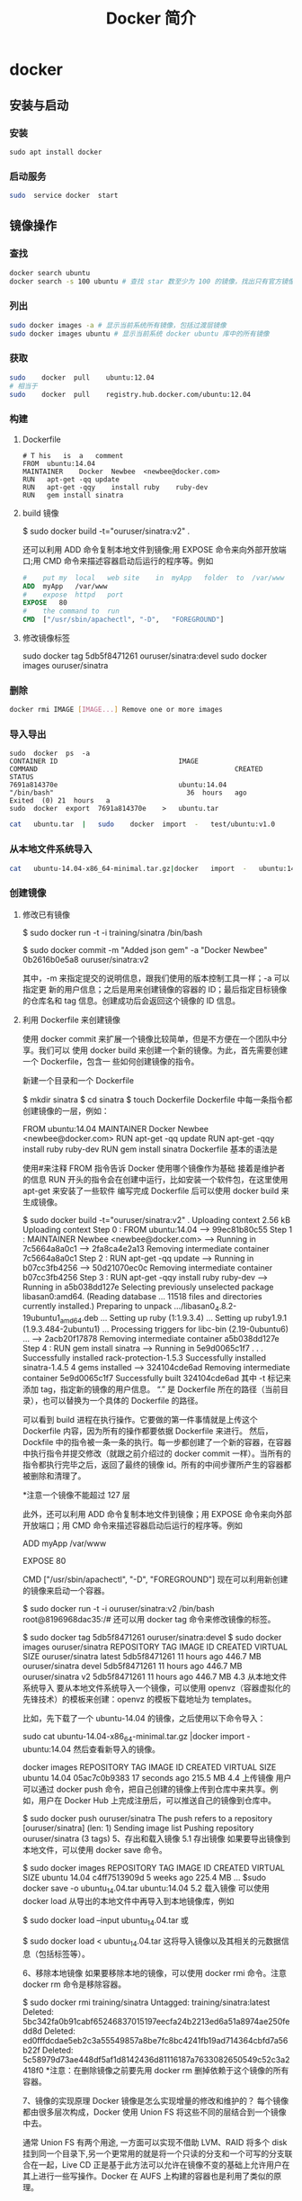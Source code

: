 #+TITLE: Docker 简介
#+DESCRIPTION: Docker 简介
#+TAGS: Docker 
#+CATEGORIES: 软件使用


* docker 
** 安装与启动
*** 安装
     #+begin_src shell
       sudo	apt install	docker
     #+END_SRC
*** 启动服务
    #+begin_src sh
      sudo	service	docker	start
    #+end_src
     
** 镜像操作
*** 查找
    #+begin_src sh
    docker search ubuntu
    docker search -s 100 ubuntu # 查找 star 数至少为 100 的镜像，找出只有官方镜像 start 数超过 100，默认不加 s 选项找出所有相关 ubuntu 镜像
    #+end_src
*** 列出
    #+begin_src sh
    sudo docker images -a # 显示当前系统所有镜像，包括过渡层镜像 
    sudo docker images ubuntu # 显示当前系统 docker ubuntu 库中的所有镜像
    #+end_src
    
*** 获取
    #+begin_src sh
    sudo	docker	pull	ubuntu:12.04
    # 相当于
    sudo	docker	pull	registry.hub.docker.com/ubuntu:12.04	 	
    #+end_src

*** 构建
**** Dockerfile   
    #+BEGIN_SRC docker
      #	T his	is	a	comment
      FROM  ubuntu:14.04
      MAINTAINER	Docker	Newbee	<newbee@docker.com>
      RUN	apt-get	-qq	update
      RUN	apt-get	-qqy	install	ruby	ruby-dev
      RUN	gem	install	sinatra
    #+END_SRC
**** build 镜像
     $	sudo	docker	build	-t="ouruser/sinatra:v2"	.

 还可以利用 ADD 命令复制本地文件到镜像;用 EXPOSE 命令来向外部开放端口;用 CMD 命令来描述容器启动后运行的程序等。例如
 #+BEGIN_SRC Dockerfile
   #	put	my	local	web	site	in	myApp	folder	to	/var/www
   ADD	myApp	/var/www
   #	expose	httpd	port
   EXPOSE	80
   #	the	command	to	run
   CMD	["/usr/sbin/apachectl",	"-D",	"FOREGROUND"]
   #+END_SRC
**** 修改镜像标签
 	   sudo	docker	tag	5db5f8471261	ouruser/sinatra:devel
 	   sudo	docker	images	ouruser/sinatra
*** 删除
    #+begin_src sh
      docker rmi IMAGE [IMAGE...] Remove one or more images
    #+end_src
*** 导入导出
    #+BEGIN_SRC shell
      sudo	docker	ps	-a
      CONTAINER	ID								IMAGE															COMMAND													CREATED													STATUS															
      7691a814370e								ubuntu:14.04								"/bin/bash"									36	hours	ago								Exited	(0)	21	hours	a
      sudo	docker	export	7691a814370e	>	ubuntu.tar
    #+END_SRC
    #+BEGIN_SRC sh
      cat	ubuntu.tar	|	sudo	docker	import	-	test/ubuntu:v1.0
    #+END_SRC
*** 从本地文件系统导入
    #+begin_src sh
      cat	ubuntu-14.04-x86_64-minimal.tar.gz|docker	import	-	ubuntu:14.04
    #+end_src
    
*** 创建镜像
**** 修改已有镜像
     $ sudo docker run -t -i training/sinatra /bin/bash
     
     $ sudo docker commit -m "Added json gem" -a "Docker Newbee" 0b2616b0e5a8 ouruser/sinatra:v2
     
     其中，-m 来指定提交的说明信息，跟我们使用的版本控制工具一样；-a 可以指定更
     新的用户信息；之后是用来创建镜像的容器的 ID；最后指定目标镜像的仓库名和 tag
     信息。创建成功后会返回这个镜像的 ID 信息。
**** 利用 Dockerfile 来创建镜像
     使用 docker commit 来扩展一个镜像比较简单，但是不方便在一个团队中分享。我们可以
     使用 docker build 来创建一个新的镜像。为此，首先需要创建一个 Dockerfile，包含一
     些如何创建镜像的指令。

     新建一个目录和一个 Dockerfile

$ mkdir sinatra
$ cd sinatra
$ touch Dockerfile
Dockerfile 中每一条指令都创建镜像的一层，例如：

# This is a comment
FROM ubuntu:14.04
MAINTAINER Docker Newbee <newbee@docker.com>
RUN apt-get -qq update
RUN apt-get -qqy install ruby ruby-dev
RUN gem install sinatra
Dockerfile 基本的语法是

使用#来注释
FROM 指令告诉 Docker 使用哪个镜像作为基础
接着是维护者的信息
RUN 开头的指令会在创建中运行，比如安装一个软件包，在这里使用 apt-get 来安装了一些软件
编写完成 Dockerfile 后可以使用 docker build 来生成镜像。

$ sudo docker build -t="ouruser/sinatra:v2" .
Uploading context  2.56 kB
Uploading context
Step 0 : FROM ubuntu:14.04
 ---> 99ec81b80c55
Step 1 : MAINTAINER Newbee <newbee@docker.com>
 ---> Running in 7c5664a8a0c1
 ---> 2fa8ca4e2a13
Removing intermediate container 7c5664a8a0c1
Step 2 : RUN apt-get -qq update
 ---> Running in b07cc3fb4256
 ---> 50d21070ec0c
Removing intermediate container b07cc3fb4256
Step 3 : RUN apt-get -qqy install ruby ruby-dev
 ---> Running in a5b038dd127e
Selecting previously unselected package libasan0:amd64.
(Reading database ... 11518 files and directories currently installed.)
Preparing to unpack .../libasan0_4.8.2-19ubuntu1_amd64.deb ...
Setting up ruby (1:1.9.3.4) ...
Setting up ruby1.9.1 (1.9.3.484-2ubuntu1) ...
Processing triggers for libc-bin (2.19-0ubuntu6) ...
 ---> 2acb20f17878
Removing intermediate container a5b038dd127e
Step 4 : RUN gem install sinatra
 ---> Running in 5e9d0065c1f7
. . .
Successfully installed rack-protection-1.5.3
Successfully installed sinatra-1.4.5
4 gems installed
 ---> 324104cde6ad
Removing intermediate container 5e9d0065c1f7
Successfully built 324104cde6ad
其中 -t 标记来添加 tag，指定新的镜像的用户信息。 “.” 是 Dockerfile 所在的路径（当前目录），也可以替换为一个具体的 Dockerfile 的路径。

可以看到 build 进程在执行操作。它要做的第一件事情就是上传这个 Dockerfile 内容，因为所有的操作都要依据 Dockerfile 来进行。 然后，Dockfile 中的指令被一条一条的执行。每一步都创建了一个新的容器，在容器中执行指令并提交修改（就跟之前介绍过的 docker commit 一样）。当所有的指令都执行完毕之后，返回了最终的镜像 id。所有的中间步骤所产生的容器都被删除和清理了。

*注意一个镜像不能超过 127 层

此外，还可以利用 ADD 命令复制本地文件到镜像；用 EXPOSE 命令来向外部开放端口；用 CMD 命令来描述容器启动后运行的程序等。例如

# put my local web site in myApp folder to /var/www
ADD myApp /var/www
# expose httpd port
EXPOSE 80
# the command to run
CMD ["/usr/sbin/apachectl", "-D", "FOREGROUND"]
现在可以利用新创建的镜像来启动一个容器。

$ sudo docker run -t -i ouruser/sinatra:v2 /bin/bash
root@8196968dac35:/#
还可以用 docker tag 命令来修改镜像的标签。

$ sudo docker tag 5db5f8471261 ouruser/sinatra:devel
$ sudo docker images ouruser/sinatra
REPOSITORY          TAG     IMAGE ID      CREATED        VIRTUAL SIZE
ouruser/sinatra     latest  5db5f8471261  11 hours ago   446.7 MB
ouruser/sinatra     devel   5db5f8471261  11 hours ago   446.7 MB
ouruser/sinatra     v2      5db5f8471261  11 hours ago   446.7 MB
4.3 从本地文件系统导入
要从本地文件系统导入一个镜像，可以使用 openvz（容器虚拟化的先锋技术）的模板来创建：openvz 的模板下载地址为 templates。

比如，先下载了一个 ubuntu-14.04 的镜像，之后使用以下命令导入：

sudo cat ubuntu-14.04-x86_64-minimal.tar.gz  |docker import - ubuntu:14.04
然后查看新导入的镜像。

docker images
REPOSITORY          TAG                 IMAGE ID            CREATED             VIRTUAL SIZE
ubuntu              14.04               05ac7c0b9383        17 seconds ago      215.5 MB
4.4 上传镜像
用户可以通过 docker push 命令，把自己创建的镜像上传到仓库中来共享。例如，用户在 Docker Hub 上完成注册后，可以推送自己的镜像到仓库中。

$ sudo docker push ouruser/sinatra
The push refers to a repository [ouruser/sinatra] (len: 1)
Sending image list
Pushing repository ouruser/sinatra (3 tags)
5、存出和载入镜像
5.1 存出镜像
如果要导出镜像到本地文件，可以使用 docker save 命令。

$ sudo docker images
REPOSITORY          TAG                 IMAGE ID            CREATED             VIRTUAL SIZE
ubuntu              14.04               c4ff7513909d        5 weeks ago         225.4 MB
...
$sudo docker save -o ubuntu_14.04.tar ubuntu:14.04
5.2 载入镜像
可以使用 docker load 从导出的本地文件中再导入到本地镜像库，例如

$ sudo docker load --input ubuntu_14.04.tar
或

$ sudo docker load < ubuntu_14.04.tar
这将导入镜像以及其相关的元数据信息（包括标签等）。

6、移除本地镜像
如果要移除本地的镜像，可以使用 docker rmi 命令。注意 docker rm 命令是移除容器。

$ sudo docker rmi training/sinatra
Untagged: training/sinatra:latest
Deleted: 5bc342fa0b91cabf65246837015197eecfa24b2213ed6a51a8974ae250fedd8d
Deleted: ed0fffdcdae5eb2c3a55549857a8be7fc8bc4241fb19ad714364cbfd7a56b22f
Deleted: 5c58979d73ae448df5af1d8142436d81116187a7633082650549c52c3a2418f0
*注意：在删除镜像之前要先用 docker rm 删掉依赖于这个镜像的所有容器。

7、镜像的实现原理
Docker 镜像是怎么实现增量的修改和维护的？ 每个镜像都由很多层次构成，Docker 使用 Union FS 将这些不同的层结合到一个镜像中去。

通常 Union FS 有两个用途, 一方面可以实现不借助 LVM、RAID 将多个 disk 挂到同一个目录下,另一个更常用的就是将一个只读的分支和一个可写的分支联合在一起，Live CD 正是基于此方法可以允许在镜像不变的基础上允许用户在其上进行一些写操作。Docker 在 AUFS 上构建的容器也是利用了类似的原理。

** 使用 
   attach    Attach to a running container            
   build     Build an image from a Dockerfile              # 通过 Dockerfile 定制镜像
   commit    Create a new image from a container's changes # 提交当前容器为新的镜像
   cp        Copy files/folders from the containers filesystem to the host path # 从容器中拷贝指定文件或者目录到宿主机中
   create    Create a new container                        # 创建一个新的容器，同 run，但不启动容器
   diff      Inspect changes on a container's filesystem   # 查看 docker 容器变化
   events    Get real time events from the server          # 从 docker 服务获取容器实时事件
   exec      Run a command in an existing container        # 在已存在的容器上运行命令
   export    Stream the contents of a container as a tar archive # 导出容器的内容流作为一个 tar 归档文件[对应 import ]
    history   Show the history of an image                  # 展示一个镜像形成历史
    images    List images                                   # 列出系统当前镜像
    import    Create a new filesystem image from the contents of a tarball # 从 tar 包中的内容创建一个新的文件系统映像[对应 export]
    info      Display system-wide information               # 显示系统相关信息
    inspect   Return low-level information on a container   # 查看容器详细信息
    kill      Kill a running container                      # kill 指定 docker 容器
    load      Load an image from a tar archive              # 从一个 tar 包中加载一个镜像[对应 save]
    login     Register or Login to the docker registry server # 注册或者登陆一个 docker 源服务器
    logout    Log out from a Docker registry server         # 从当前 Docker registry 退出
    logs      Fetch the logs of a container                 # 输出当前容器日志信息
    port      Lookup the public-facing port which is NAT-ed to PRIVATE_PORT
              # 查看映射端口对应的容器内部源端口
    pause     Pause all processes within a container        # 暂停容器
    ps        List containers                               # 列出容器列表
    pull      Pull an image or a repository from the docker registry server
              # 从 docker 镜像源服务器拉取指定镜像或者库镜像
    push      Push an image or a repository to the docker registry server
              # 推送指定镜像或者库镜像至 docker 源服务器
    restart   Restart a running container                   # 重启运行的容器
    rm        Remove one or more containers                 # 移除一个或者多个容器
    rmi       Remove one or more images                 
              # 移除一个或多个镜像[无容器使用该镜像才可删除，否则需删除相关容器才可继续或 -f 强制删除]
    run       Run a command in a new container
              # 创建一个新的容器并运行一个命令
    save      Save an image to a tar archive                # 保存一个镜像为一个 tar 包[对应 load]
    search    Search for an image on the Docker Hub         # 在 docker hub 中搜索镜像
    start     Start a stopped containers                    # 启动容器
    stop      Stop a running containers                     # 停止容器
    tag       Tag an image into a repository                # 给源中镜像打标签
    top       Lookup the running processes of a container   # 查看容器中运行的进程信息
    unpause   Unpause a paused container                    # 取消暂停容器
    version   Show the docker version information           # 查看 docker 版本号
    wait      Block until a container stops, then print its exit code   
              # 截取容器停止时的退出状态值
              Run 'docker COMMAND --help' for more information on a command.
** 容器
*** 运行容器
    $ sudo docker run -i -t ubuntu:14.04 /bin/bash
    docker run - 运行一个容器
    -t - 分配一个（伪）tty (link is external)
    -i - 交互模式 (so we can interact with it)
    ubuntu:14.04 - 使用 ubuntu 基础镜像 14.04
    /bin/bash - 运行命令 bash shell
    注: ubuntu 会有多个版本，通过指定 tag 来启动特定的版本 [image]:[tag]

    $ sudo docker ps # 查看当前运行的容器
    ps -a 列出当前系统所有的容器
    CONTAINER ID        IMAGE               COMMAND             CREATED             STATUS              PORTS               NAMES
    6c9129e9df10        ubuntu:14.04        /bin/bash 6 minutes ago       Up 6 minutes                            cranky_babbage
*** 后台运行
    	sudo	docker	run	-d	ubuntu:14.04	/bin/sh	-c	"while	true;	do	echo	hello	world;	sleep	1;	done"
*** 获取后台输出
    sudo	docker	logs	$containerName
*** 进入后台容器
    $	sudo	docker	run	-idt	ubuntu
    243c32535da7d142fb0e6df616a3c3ada0b8ab417937c853a9e1c251f499f550
    $	sudo	docker	ps
    CONTAINER	ID								IMAGE															COMMAND													CREATED													STATUS														P
    243c32535da7								ubuntu:latest							"/bin/bash"									18	seconds	ago						Up	17	seconds								
    $sudo	docker	attach	$containerName

    或者
    PID=$(docker	inspect	--format	"{{	.State.Pid	}}"	<$container>)
    PID=$(docker	inspect	--format	"{{	.State.Pid	}}"	dazzling_euclid)
    nsenter	--target	$PID	--mount	--uts	--ipc	--net	--pid
    nsenter	--target	8754 --mount	--uts	--ipc	--net	--pid
*** 删除容器
    可以使用		docker	rm	 	来删除一个处于终止状态的容器。	例如
    $sudo	docker	rm		trusting_newton
*** 启动容器
**** 新建容器
     $ sudo docker run ubuntu:14.04 /bin/echo 'Hello world'
     Hello world
     这跟在本地直接执行 /bin/echo 'hello world' 几乎感觉不出任何区别。
     
     :交互:
     下面的命令则启动一个 bash 终端，允许用户进行交互。

     $ sudo docker run -t -i ubuntu:14.04 /bin/bash
     root@af8bae53bdd3:/#
     
     其中，-t 选项让 Docker 分配一个伪终端（pseudo-tty）并绑定到容器的标准输入上，
     -i 则让容器的标准输入保持打开。

     在交互模式下，用户可以通过所创建的终端来输入命令，例如
     :END:

     :流程:
 检查本地是否存在指定的镜像，不存在就从公有仓库下载
 利用镜像创建并启动一个容器
 分配一个文件系统，并在只读的镜像层外面挂载一层可读写层
 从宿主主机配置的网桥接口中桥接一个虚拟接口到容器中去
 从地址池配置一个 ip 地址给容器
 执行用户指定的应用程序
 执行完毕后容器被终止
     :END:
**** 重启容器
     docker start
*** 守护态运行
 更多的时候，需要让 Docker 容器在后台以守护态（Daemonized）形式运行。此时，可以
 通过添加 -d 参数来实现。

 例如下面的命令会在后台运行容器。

 $ sudo docker run -d ubuntu:14.04 /bin/sh -c "while true; do echo hello world; sleep 1; done"
 1e5535038e285177d5214659a068137486f96ee5c2e85a4ac52dc83f2ebe4147
 容器启动后会返回一个唯一的 id，也可以通过 docker ps 命令来查看容器信息。

 $ sudo docker ps
 CONTAINER ID  IMAGE         COMMAND               CREATED        STATUS       PORTS NAMES
 1e5535038e28  ubuntu:14.04  /bin/sh -c 'while tr  2 minutes ago  Up 1 minute        insane_babbage
 要获取容器的输出信息，可以通过 docker logs 命令。

 $ sudo docker logs insane_babbage
 hello world
 hello world
 hello world
 . . .
*** 进入守护态运行 ctrl-p ctrl-q
*** 终止容器
 可以使用 docker stop 来终止一个运行中的容器。

 此外，当 Docker 容器中指定的应用终结时，容器也自动终止。 例如对于上一章节中只启
 动了一个终端的容器，用户通过 exit 命令或 Ctrl+d 来退出终端时，所创建的容器立刻
 终止。

 终止状态的容器可以用 docker ps -a 命令看到。例如

 sudo docker ps -a
 CONTAINER ID        IMAGE                    COMMAND                CREATED             STATUS                          PORTS               NAMES
 ba267838cc1b        ubuntu:14.04             "/bin/bash"            30 minutes ago      Exited (0) About a minute ago                       trusting_newton
 98e5efa7d997        training/webapp:latest   "python app.py"        About an hour ago   Exited (0) 34 minutes ago                           backstabbing_pike
 处于终止状态的容器，可以通过 docker start 命令来重新启动。

 此外，docker restart 命令会将一个运行态的容器终止，然后再重新启动它。
*** 进入容器
 在使用 -d 参数时，容器启动后会进入后台。 某些时候需要进入容器进行操作，有很多种
 方法，包括使用 docker attach 命令或 nsenter 工具等。
**** attach 命令
  docker attach 是 Docker 自带的命令。下面示例如何使用该命令。
  $ sudo docker run -idt ubuntu
  243c32535da7d142fb0e6df616a3c3ada0b8ab417937c853a9e1c251f499f550
  $ sudo docker ps
  CONTAINER ID        IMAGE               COMMAND             CREATED             STATUS              PORTS               NAMES
  243c32535da7        ubuntu:latest       "/bin/bash"         18 seconds ago      Up 17 seconds                           nostalgic_hypatia
  $sudo docker attach nostalgic_hypatia
  root@243c32535da7:/#
  
  但是使用 attach 命令有时候并不方便。当多个窗口同时 attach 到同一个容器的时候，
  所有窗口都会同步显示。当某个窗口因命令阻塞时,其他窗口也无法执行操作了。
**** nsenter 命令
***** 安装
   nsenter 工具在 util-linux 包 2.23 版本后包含。 如果系统中 util-linux 包没有该命令，可以按照下面的方法从源码安装。

   $ cd /tmp; curl https://www.kernel.org/pub/linux/utils/util-linux/v2.24/util-linux-2.24.tar.gz | tar -zxf-; cd util-linux-2.24;
   $ ./configure --without-ncurses
   $ make nsenter && sudo cp nsenter /usr/local/bin
***** 使用
   nsenter 可以访问另一个进程的名字空间。nsenter 要正常工作需要有 root 权限。 很不幸，Ubuntu 14.04 仍然使用的是 util-linux 2.20。安装最新版本的 util-linux（2.24）版，请按照以下步骤：

   $ wget https://www.kernel.org/pub/linux/utils/util-linux/v2.24/util-linux-2.24.tar.gz; tar xzvf util-linux-2.24.tar.gz
   $ cd util-linux-2.24
   $ ./configure --without-ncurses && make nsenter
   $ sudo cp nsenter /usr/local/bin
   为了连接到容器，你还需要找到容器的第一个进程的 PID，可以通过下面的命令获取。

   PID=$(docker inspect --format "{{ .State.Pid }}" <container>)
   通过这个 PID，就可以连接到这个容器：

   $ nsenter --target $PID --mount --uts --ipc --net --pid
   下面给出一个完整的例子。

   $ sudo docker run -idt ubuntu
   243c32535da7d142fb0e6df616a3c3ada0b8ab417937c853a9e1c251f499f550
   $ sudo docker ps
   CONTAINER ID        IMAGE               COMMAND             CREATED             STATUS              PORTS               NAMES
   243c32535da7        ubuntu:latest       "/bin/bash"         18 seconds ago      Up 17 seconds                           nostalgic_hypatia
   $ PID=$(docker-pid 243c32535da7)
   10981
   $ sudo nsenter --target 10981 --mount --uts --ipc --net --pid
   root@243c32535da7:/#
   更简单的，建议大家下载 .bashrc_docker，并将内容放到 .bashrc 中。

   $ wget -P ~ https://github.com/yeasy/docker_practice/raw/master/_local/.bashrc_docker;
   $ echo "[ -f ~/.bashrc_docker ] && . ~/.bashrc_docker" >> ~/.bashrc; source ~/.bashrc
   这个文件中定义了很多方便使用 Docker 的命令，例如 docker-pid 可以获取某个容器的 PID；而 docker-enter 可以进入容器或直接在容器内执行命令。

   $ echo $(docker-pid <container>)
   $ docker-enter <container> ls
*** 导出和导入容器
   5.1 导出容器
   如果要导出本地某个容器，可以使用 docker export 命令。

   $ sudo docker ps -a
   CONTAINER ID        IMAGE               COMMAND             CREATED             STATUS                    PORTS               NAMES
   7691a814370e        ubuntu:14.04        "/bin/bash"         36 hours ago        Exited (0) 21 hours ago                       test
   $ sudo docker export 7691a814370e > ubuntu.tar
   这样将导出容器快照到本地文件。

   5.2 导入容器快照
   可以使用 docker import 从容器快照文件中再导入为镜像，例如

   $ cat ubuntu.tar | sudo docker import - test/ubuntu:v1.0
   $ sudo docker images
   REPOSITORY          TAG                 IMAGE ID            CREATED              VIRTUAL SIZE
   test/ubuntu         v1.0                9d37a6082e97        About a minute ago   171.3 MB
   此外，也可以通过指定 URL 或者某个目录来导入，例如

   $sudo docker import http://example.com/exampleimage.tgz example/imagerepo
   *注：用户既可以使用 docker load 来导入镜像存储文件到本地镜像库，也可以使用 docker import 来导入一个容器快照到本地镜像库。这两者的区别在于容器快照文件将丢弃所有的历史记录和元数据信息（即仅保存容器当时的快照状态），而镜像存储文件将保存完整记录，体积也要大。此外，从容器快照文件导入时可以重新指定标签等元数据信息。

   6、删除容器
   可以使用 docker rm 来删除一个处于终止状态的容器。 例如

   $sudo docker rm  trusting_newton
   trusting_newton
   如果要删除一个运行中的容器，可以添加 -f 参数。Docker 会发送 SIGKILL 信号给容器。

** 数据卷
数据卷是一个可供一个或多个容器使用的特殊目录，它绕过 UFS，可以提供很多有用的特性：

数据卷可以在容器之间共享和重用
对数据卷的修改会立马生效
对数据卷的更新，不会影响镜像
卷会一直存在，直到没有容器使用
*数据卷的使用，类似于 Linux 下对目录或文件进行 mount。

1.1 创建一个数据卷
在用 docker run 命令的时候，使用 -v 标记来创建一个数据卷并挂载到容器里。在一次 run 中多次使用可以挂载多个数据卷。

下面创建一个 web 容器，并加载一个数据卷到容器的 /webapp 目录。

$ sudo docker run -d -P --name web -v /webapp training/webapp python app.py
*注意：也可以在 Dockerfile 中使用 VOLUME 来添加一个或者多个新的卷到由该镜像创建的任意容器。

1.2 挂载一个主机目录作为数据卷
使用 -v 标记也可以指定挂载一个本地主机的目录到容器中去。

$ sudo docker run -d -P --name web -v /src/webapp:/opt/webapp training/webapp python app.py
上面的命令加载主机的 /src/webapp 目录到容器的 /opt/webapp 目录。这个功能在进行测试的时候十分方便，比如用户可以放置一些程序到本地目录中，来查看容器是否正常工作。本地目录的路径必须是绝对路径，如果目录不存在 Docker 会自动为你创建它。

*注意：Dockerfile 中不支持这种用法，这是因为 Dockerfile 是为了移植和分享用的。然而，不同操作系统的路径格式不一样，所以目前还不能支持。

Docker 挂载数据卷的默认权限是读写，用户也可以通过 :ro 指定为只读。

$ sudo docker run -d -P --name web -v /src/webapp:/opt/webapp:ro
training/webapp python app.py
加了 :ro 之后，就挂载为只读了。

1.3 挂载一个本地主机文件作为数据卷
-v 标记也可以从主机挂载单个文件到容器中

$ sudo docker run --rm -it -v ~/.bash_history:/.bash_history ubuntu /bin/bash
这样就可以记录在容器输入过的命令了。

*注意：如果直接挂载一个文件，很多文件编辑工具，包括 vi 或者 sed --in-place，可能会造成文件 inode 的改变，从 Docker 1.1 .0 起，这会导致报错误信息。所以最简单的办法就直接挂载文件的父目录。

2、数据卷容器
如果你有一些持续更新的数据需要在容器之间共享，最好创建数据卷容器。

数据卷容器，其实就是一个正常的容器，专门用来提供数据卷供其它容器挂载的。

首先，创建一个命名的数据卷容器 dbdata：

$ sudo docker run -d -v /dbdata --name dbdata training/postgres echo Data-only container for postgres
然后，在其他容器中使用 --volumes-from 来挂载 dbdata 容器中的数据卷。

$ sudo docker run -d --volumes-from dbdata --name db1 training/postgres
$ sudo docker run -d --volumes-from dbdata --name db2 training/postgres
还可以使用多个 --volumes-from 参数来从多个容器挂载多个数据卷。 也可以从其他已经挂载了数据卷的容器来挂载数据卷。

$ sudo docker run -d --name db3 --volumes-from db1 training/postgres
*注意：使用 --volumes-from 参数所挂载数据卷的容器自己并不需要保持在运行状态。

如果删除了挂载的容器（包括 dbdata、db1 和 db2），数据卷并不会被自动删除。如果要删除一个数据卷，必须在删除最后一个还挂载着它的容器时使用 docker rm -v 命令来指定同时删除关联的容器。 这可以让用户在容器之间升级和移动数据卷。具体的操作将在下一节中进行讲解。

3、利用数据卷容器来备份、恢复、迁移数据卷
可以利用数据卷对其中的数据进行进行备份、恢复和迁移。

3.1 备份
首先使用 --volumes-from 标记来创建一个加载 dbdata 容器卷的容器，并从本地主机挂载当前到容器的 /backup 目录。命令如下：

$ sudo docker run --volumes-from dbdata -v $(pwd):/backup ubuntu tar cvf /backup/backup.tar /dbdata
容器启动后，使用了 tar 命令来将 dbdata 卷备份为本地的 /backup/backup.tar。

3.2 恢复
如果要恢复数据到一个容器，首先创建一个带有数据卷的容器 dbdata2。

$ sudo docker run -v /dbdata --name dbdata2 ubuntu /bin/bash
然后创建另一个容器，挂载 dbdata2 的容器，并使用 untar 解压备份文件到挂载的容器卷中。

$ sudo docker run --volumes-from dbdata2 -v $(pwd):/backup busybox tar xvf
/backup/backup.tar

** 使用网络
   1、外部访问容器
容器中可以运行一些网络应用，要让外部也可以访问这些应用，可以通过 -P 或 -p 参数来指定端口映射。

当使用 -P 标记时，Docker 会随机映射一个 49000~49900 的端口到内部容器开放的网络端口。

使用 docker ps 可以看到，本地主机的 49155 被映射到了容器的 5000 端口。此时访问本机的 49155 端口即可访问容器内 web 应用提供的界面。

$ sudo docker run -d -P training/webapp python app.py
$ sudo docker ps -l
CONTAINER ID  IMAGE                   COMMAND       CREATED        STATUS        PORTS                    NAMES
bc533791f3f5  training/webapp:latest  python app.py 5 seconds ago  Up 2 seconds  0.0.0.0:49155->5000/tcp  nostalgic_morse
同样的，可以通过 docker logs 命令来查看应用的信息。

$ sudo docker logs -f nostalgic_morse
 * Running on http://0.0.0.0:5000/
10.0.2.2 - - [23/May/2014 20:16:31] "GET / HTTP/1.1" 200 -
10.0.2.2 - - [23/May/2014 20:16:31] "GET /favicon.ico HTTP/1.1" 404 -
-p（小写的）则可以指定要映射的端口，并且，在一个指定端口上只可以绑定一个容器。支持的格式有 ip:hostPort:containerPort | ip::containerPort | hostPort:containerPort。

1.1 映射所有接口地址
使用 hostPort:containerPort 格式本地的 5000 端口映射到容器的 5000 端口，可以执行

$ sudo docker run -d -p 5000:5000 training/webapp python app.py
此时默认会绑定本地所有接口上的所有地址。

1.2 映射到指定地址的指定端口
可以使用 ip:hostPort:containerPort 格式指定映射使用一个特定地址，比如 localhost 地址 127.0.0.1

$ sudo docker run -d -p 127.0.0.1:5000:5000 training/webapp python app.py
1.3 映射到指定地址的任意端口
使用 ip::containerPort 绑定 localhost 的任意端口到容器的 5000 端口，本地主机会自动分配一个端口。

$ sudo docker run -d -p 127.0.0.1::5000 training/webapp python app.py
还可以使用 udp 标记来指定 udp 端口

$ sudo docker run -d -p 127.0.0.1:5000:5000/udp training/webapp python app.py
1.4 查看映射端口配置
使用 docker port 来查看当前映射的端口配置，也可以查看到绑定的地址

$ docker port nostalgic_morse 5000
127.0.0.1:49155.
注意：

容器有自己的内部网络和 ip 地址（使用 docker inspect 可以获取所有的变量，Docker 还可以有一个可变的网络配置。）
-p 标记可以多次使用来绑定多个端口
例如

$ sudo docker run -d -p 5000:5000  -p 3000:80 training/webapp python app.py
2、容器互联
容器的连接（linking）系统是除了端口映射外，另一种跟容器中应用交互的方式。

该系统会在源和接收容器之间创建一个隧道，接收容器可以看到源容器指定的信息。

2.1 自定义容器命名
连接系统依据容器的名称来执行。因此，首先需要自定义一个好记的容器命名。

虽然当创建容器的时候，系统默认会分配一个名字。自定义命名容器有 2 个好处：

自定义的命名，比较好记，比如一个 web 应用容器我们可以给它起名叫 web
当要连接其他容器时候，可以作为一个有用的参考点，比如连接 web 容器到 db 容器
使用 --name 标记可以为容器自定义命名。

$ sudo docker run -d -P --name web training/webapp python app.py
使用 docker ps 来验证设定的命名。

$ sudo docker ps -l
CONTAINER ID  IMAGE                  COMMAND        CREATED       STATUS       PORTS                    NAMES
aed84ee21bde  training/webapp:latest python app.py  12 hours ago  Up 2 seconds 0.0.0.0:49154->5000/tcp  web
也可以使用 docker inspect 来查看容器的名字

$ sudo docker inspect -f "{{ .Name }}" aed84ee21bde
/web
注意：容器的名称是唯一的。如果已经命名了一个叫 web 的容器，当你要再次使用 web 这个名称的时候，需要先用 docker rm 来删除之前创建的同名容器。

在执行 docker run 的时候如果添加 --rm 标记，则容器在终止后会立刻删除。注意，--rm 和 -d 参数不能同时使用。

2.2 容器互联
使用 --link 参数可以让容器之间安全的进行交互。

下面先创建一个新的数据库容器。

$ sudo docker run -d --name db training/postgres
删除之前创建的 web 容器

$ docker rm -f web
然后创建一个新的 web 容器，并将它连接到 db 容器

$ sudo docker run -d -P --name web --link db:db training/webapp python app.py
此时，db 容器和 web 容器建立互联关系。

--link 参数的格式为 --link name:alias，其中 name 是要链接的容器的名称，alias 是这个连接的别名。

使用 docker ps 来查看容器的连接

$ docker ps
CONTAINER ID  IMAGE                     COMMAND               CREATED             STATUS             PORTS                    NAMES
349169744e49  training/postgres:latest  su postgres -c '/usr  About a minute ago  Up About a minute  5432/tcp                 db, web/db
aed84ee21bde  training/webapp:latest    python app.py         16 hours ago        Up 2 minutes       0.0.0.0:49154->5000/tcp  web
可以看到自定义命名的容器，db 和 web，db 容器的 names 列有 db 也有 web/db。这表示 web 容器链接到 db 容器，web 容器将被允许访问 db 容器的信息。

Docker 在两个互联的容器之间创建了一个安全隧道，而且不用映射它们的端口到宿主主机上。在启动 db 容器的时候并没有使用 -p 和 -P 标记，从而避免了暴露数据库端口到外部网络上。

Docker 通过 2 种方式为容器公开连接信息：

环境变量
更新 /etc/hosts 文件
使用 env 命令来查看 web 容器的环境变量

$ sudo docker run --rm --name web2 --link db:db training/webapp env
. . .
DB_NAME=/web2/db
DB_PORT=tcp://172.17.0.5:5432
DB_PORT_5000_TCP=tcp://172.17.0.5:5432
DB_PORT_5000_TCP_PROTO=tcp
DB_PORT_5000_TCP_PORT=5432
DB_PORT_5000_TCP_ADDR=172.17.0.5
. . .
其中 DB_ 开头的环境变量是供 web 容器连接 db 容器使用，前缀采用大写的连接别名。

除了环境变量，Docker 还添加 host 信息到父容器的 /etc/hosts 的文件。下面是父容器 web 的 hosts 文件

$ sudo docker run -t -i --rm --link db:db training/webapp /bin/bash
root@aed84ee21bde:/opt/webapp# cat /etc/hosts
172.17.0.7  aed84ee21bde
. . .
172.17.0.5  db
这里有 2 个 hosts，第一个是 web 容器，web 容器用 id 作为他的主机名，第二个是 db 容器的 ip 和主机名。 可以在 web 容器中安装 ping 命令来测试跟 db 容器的连通。

root@aed84ee21bde:/opt/webapp# apt-get install -yqq inetutils-ping
root@aed84ee21bde:/opt/webapp# ping db
PING db (172.17.0.5): 48 data bytes
56 bytes from 172.17.0.5: icmp_seq=0 ttl=64 time=0.267 ms
56 bytes from 172.17.0.5: icmp_seq=1 ttl=64 time=0.250 ms
56 bytes from 172.17.0.5: icmp_seq=2 ttl=64 time=0.256 ms
用 ping 来测试 db 容器，它会解析成 172.17.0.5。 *注意：官方的 ubuntu 镜像默认没有安装 ping，需要自行安装。

用户可以链接多个父容器到子容器，比如可以链接多个 web 到 db 容器上。

** 高级网络配置
   
1、快速配置指南
下面是一个跟 Docker 网络相关的命令列表。

其中有些命令选项只有在 Docker 服务启动的时候才能配置，而且不能马上生效。

-b BRIDGE or –bridge=BRIDGE –指定容器挂载的网桥
–bip=CIDR –定制 docker0 的掩码
-H SOCKET… or –host=SOCKET… –Docker 服务端接收命令的通道
–icc=true|false –是否支持容器之间进行通信
–ip-forward=true|false –请看下文容器之间的通信
–iptables=true|false –禁止 Docker 添加 iptables 规则
–mtu=BYTES –容器网络中的 MTU
下面 2 个命令选项既可以在启动服务时指定，也可以 Docker 容器启动（docker run）时候指定。在 Docker 服务启动的时候指定则会成为默认值，后面执行 docker run 时可以覆盖设置的默认值。

–dns=IP_ADDRESS… –使用指定的 DNS 服务器
–dns-search=DOMAIN… –指定 DNS 搜索域
最后这些选项只有在 docker run 执行时使用，因为它是针对容器的特性内容。

-h HOSTNAME or –hostname=HOSTNAME –配置容器主机名
–link=CONTAINER_NAME:ALIAS –添加到另一个容器的连接
–net=bridge|none|container:NAME_or_ID|host –配置容器的桥接模式
-p SPEC or –publish=SPEC –映射容器端口到宿主主机
-P or –publish-all=true|false –映射容器所有端口到宿主主机
2、配置 DNS
Docker 没有为每个容器专门定制镜像，那么怎么自定义配置容器的主机名和 DNS 配置呢？ 秘诀就是它利用虚拟文件来挂载到来容器的 3 个相关配置文件。

在容器中使用 mount 命令可以看到挂载信息：

$ mount
...
/dev/disk/by-uuid/1fec...ebdf on /etc/hostname type ext4 ...
/dev/disk/by-uuid/1fec...ebdf on /etc/hosts type ext4 ...
tmpfs on /etc/resolv.conf type tmpfs ...
...
这种机制可以让宿主主机 DNS 信息发生更新后，所有 Docker 容器的 dns 配置通过 /etc/resolv.conf 文件立刻得到更新。

如果用户想要手动指定容器的配置，可以利用下面的选项。

-h HOSTNAME or --hostname=HOSTNAME 设定容器的主机名，它会被写到容器内的 /etc/hostname 和/etc/hosts。但它在容器外部看不到，既不会在 docker ps 中显示，也不会在其他的容器的 /etc/hosts 看到。

--link=CONTAINER_NAME:ALIAS 选项会在创建容器的时候，添加一个其他容器的主机名到 /etc/hosts 文件中，让新容器的进程可以使用主机名 ALIAS 就可以连接它。

--dns=IP_ADDRESS 添加 DNS 服务器到容器的 /etc/resolv.conf 中，让容器用这个服务器来解析所有不在/etc/hosts 中的主机名。

--dns-search=DOMAIN 设定容器的搜索域，当设定搜索域为 .example.com 时，在搜索一个名为 host 的主机时，DNS 不仅搜索 host，还会搜索 host.example.com。 注意：如果没有上述最后 2 个选项，Docker 会默认用主机上的 /etc/resolv.conf 来配置容器。

3、容器访问控制
容器的访问控制，主要通过 Linux 上的 iptables 防火墙来进行管理和实现。iptables 是 Linux 上默认的防火墙软件，在大部分发行版中都自带。

3.1 容器访问外部网络
容器要想访问外部网络，需要本地系统的转发支持。在 Linux 系统中，检查转发是否打开。

$sysctl net.ipv4.ip_forward
net.ipv4.ip_forward = 1
如果为 0，说明没有开启转发，则需要手动打开。

$sysctl -w net.ipv4.ip_forward=1
如果在启动 Docker 服务的时候设定 --ip-forward=true, Docker 就会自动设定系统的 ip_forward 参数为 1。

3.2 容器之间访问
容器之间相互访问，需要两方面的支持。

容器的网络拓扑是否已经互联。默认情况下，所有容器都会被连接到 docker0 网桥上。
本地系统的防火墙软件 — iptables 是否允许通过。
3.2.1 访问所有端口
当启动 Docker 服务时候，默认会添加一条转发策略到 iptables 的 FORWARD 链上。策略为通过（ACCEPT）还是禁止（DROP）取决于配置--icc=true（缺省值）还是 --icc=false。当然，如果手动指定 --iptables=false 则不会添加 iptables 规则。

可见，默认情况下，不同容器之间是允许网络互通的。如果为了安全考虑，可以在 /etc/default/docker 文件中配置 DOCKER_OPTS=--icc=false 来禁止它。

3.2.2 访问指定端口
在通过 -icc=false 关闭网络访问后，还可以通过 --link=CONTAINER_NAME:ALIAS 选项来访问容器的开放端口。

例如，在启动 Docker 服务时，可以同时使用 icc=false --iptables=true 参数来关闭允许相互的网络访问，并让 Docker 可以修改系统中的 iptables 规则。

此时，系统中的 iptables 规则可能是类似

$ sudo iptables -nL
...
Chain FORWARD (policy ACCEPT)
target     prot opt source               destination
DROP       all  --  0.0.0.0/0            0.0.0.0/0
...
之后，启动容器（docker run）时使用 --link=CONTAINER_NAME:ALIAS 选项。Docker 会在 iptable 中为 两个容器分别添加一条 ACCEPT 规则，允许相互访问开放的端口（取决于 Dockerfile 中的 EXPOSE 行）。

当添加了 --link=CONTAINER_NAME:ALIAS 选项后，添加了 iptables 规则。

$ sudo iptables -nL
...
Chain FORWARD (policy ACCEPT)
target     prot opt source               destination
ACCEPT     tcp  --  172.17.0.2           172.17.0.3           tcp spt:80
ACCEPT     tcp  --  172.17.0.3           172.17.0.2           tcp dpt:80
DROP       all  --  0.0.0.0/0            0.0.0.0/0
注意：--link=CONTAINER_NAME:ALIAS 中的 CONTAINER_NAME 目前必须是 Docker 分配的名字，或使用 --name 参数指定的名字。主机名则不会被识别。

4、映射容器端口到宿主主机的实现
默认情况下，容器可以主动访问到外部网络的连接，但是外部网络无法访问到容器。

4.1 容器访问外部实现
容器所有到外部网络的连接，源地址都会被 NAT 成本地系统的 IP 地址。这是使用 iptables 的源地址伪装操作实现的。

查看主机的 NAT 规则。

$ sudo iptables -t nat -nL
...
Chain POSTROUTING (policy ACCEPT)
target     prot opt source               destination
MASQUERADE  all  --  172.17.0.0/16       !172.17.0.0/16
...
其中，上述规则将所有源地址在 172.17.0.0/16 网段，目标地址为其他网段（外部网络）的流量动态伪装为从系统网卡发出。MASQUERADE 跟传统 SNAT 的好处是它能动态从网卡获取地址。

4.2 外部访问容器实现
容器允许外部访问，可以在 docker run 时候通过 -p 或 -P 参数来启用。

不管用那种办法，其实也是在本地的 iptable 的 nat 表中添加相应的规则。

使用 -P 时：

$ iptables -t nat -nL
...
Chain DOCKER (2 references)
target     prot opt source               destination
DNAT       tcp  --  0.0.0.0/0            0.0.0.0/0            tcp dpt:49153 to:172.17.0.2:80
使用 -p 80:80 时：

$ iptables -t nat -nL
Chain DOCKER (2 references)
target     prot opt source               destination
DNAT       tcp  --  0.0.0.0/0            0.0.0.0/0            tcp dpt:80 to:172.17.0.2:80
注意：

这里的规则映射了 0.0.0.0，意味着将接受主机来自所有接口的流量。用户可以通过 -p IP:host_port:container_port 或 -p IP::port 来指定允许访问容器的主机上的 IP、接口等，以制定更严格的规则。
如果希望永久绑定到某个固定的 IP 地址，可以在 Docker 配置文件 /etc/default/docker 中指定 DOCKER_OPTS="--ip=IP_ADDRESS"，之后重启 Docker 服务即可生效。
5、配置 docker0 网桥
Docker 服务默认会创建一个 docker0 网桥（其上有一个 docker0 内部接口），它在内核层连通了其他的物理或虚拟网卡，这就将所有容器和本地主机都放到同一个物理网络。

Docker 默认指定了 docker0 接口 的 IP 地址和子网掩码，让主机和容器之间可以通过网桥相互通信，它还给出了 MTU（接口允许接收的最大传输单元），通常是 1500 Bytes，或宿主主机网络路由上支持的默认值。这些值都可以在服务启动的时候进行配置。

--bip=CIDR — IP 地址加掩码格式，例如 192.168.1.5/24
--mtu=BYTES — 覆盖默认的 Docker mtu 配置
也可以在配置文件中配置 DOCKER_OPTS，然后重启服务。 由于目前 Docker 网桥是 Linux 网桥，用户可以使用 brctl show 来查看网桥和端口连接信息。

$ sudo brctl show
bridge name     bridge id               STP enabled     interfaces
docker0         8000.3a1d7362b4ee       no              veth65f9
                                             vethdda6
*注：brctl 命令在 Debian、Ubuntu 中可以使用 sudo apt-get install bridge-utils 来安装。

每次创建一个新容器的时候，Docker 从可用的地址段中选择一个空闲的 IP 地址分配给容器的 eth0 端口。使用本地主机上 docker0 接口的 IP 作为所有容器的默认网关。

$ sudo docker run -i -t --rm base /bin/bash
$ ip addr show eth0
24: eth0: <BROADCAST,UP,LOWER_UP> mtu 1500 qdisc pfifo_fast state UP group default qlen 1000
    link/ether 32:6f:e0:35:57:91 brd ff:ff:ff:ff:ff:ff
    inet 172.17.0.3/16 scope global eth0
       valid_lft forever preferred_lft forever
    inet6 fe80::306f:e0ff:fe35:5791/64 scope link
       valid_lft forever preferred_lft forever
$ ip route
default via 172.17.42.1 dev eth0
172.17.0.0/16 dev eth0  proto kernel  scope link  src 172.17.0.3
$ exit
6、自定义网桥
除了默认的 docker0 网桥，用户也可以指定网桥来连接各个容器。

在启动 Docker 服务的时候，使用 -b BRIDGE 或--bridge=BRIDGE 来指定使用的网桥。

如果服务已经运行，那需要先停止服务，并删除旧的网桥。

$ sudo service docker stop
$ sudo ip link set dev docker0 down
$ sudo brctl delbr docker0
然后创建一个网桥 bridge0。

$ sudo brctl addbr bridge0
$ sudo ip addr add 192.168.5.1/24 dev bridge0
$ sudo ip link set dev bridge0 up
查看确认网桥创建并启动。

$ ip addr show bridge0
4: bridge0: <BROADCAST,MULTICAST> mtu 1500 qdisc noop state UP group default
    link/ether 66:38:d0:0d:76:18 brd ff:ff:ff:ff:ff:ff
    inet 192.168.5.1/24 scope global bridge0
       valid_lft forever preferred_lft forever
配置 Docker 服务，默认桥接到创建的网桥上。

$ echo 'DOCKER_OPTS="-b=bridge0"' >> /etc/default/docker
$ sudo service docker start
启动 Docker 服务。 新建一个容器，可以看到它已经桥接到了 bridge0 上。

可以继续用 brctl show 命令查看桥接的信息。另外，在容器中可以使用 ip addr 和 ip route 命令来查看 IP 地址配置和路由信息。

7、工具和示例
在介绍自定义网络拓扑之前，你可能会对一些外部工具和例子感兴趣：

7.1 pipework
Jérôme Petazzoni 编写了一个叫 pipework 的 shell 脚本，可以帮助用户在比较复杂的场景中完成容器的连接。

7.2 playground
Brandon Rhodes 创建了一个提供完整的 Docker 容器网络拓扑管理的 Python 库，包括路由、NAT 防火墙；以及一些提供 HTTP, SMTP, POP, IMAP, Telnet, SSH, FTP 的服务器。

8、编辑网络配置文件
Docker 1.2.0 开始支持在运行中的容器里编辑 /etc/hosts, /etc/hostname 和 /etc/resolve.conf 文件。

但是这些修改是临时的，只在运行的容器中保留，容器终止或重启后并不会被保存下来。也不会被 docker commit 提交。

9、示例：创建一个点到点连接
默认情况下，Docker 会将所有容器连接到由 docker0 提供的虚拟子网中。

用户有时候需要两个容器之间可以直连通信，而不用通过主机网桥进行桥接。

解决办法很简单：创建一对 peer 接口，分别放到两个容器中，配置成点到点链路类型即可。

首先启动 2 个容器：

$ sudo docker run -i -t --rm --net=none base /bin/bash
root@1f1f4c1f931a:/#
$ sudo docker run -i -t --rm --net=none base /bin/bash
root@12e343489d2f:/#
找到进程号，然后创建网络名字空间的跟踪文件。

$ sudo docker inspect -f '{{.State.Pid}}' 1f1f4c1f931a
2989
$ sudo docker inspect -f '{{.State.Pid}}' 12e343489d2f
3004
$ sudo mkdir -p /var/run/netns
$ sudo ln -s /proc/2989/ns/net /var/run/netns/2989
$ sudo ln -s /proc/3004/ns/net /var/run/netns/3004
创建一对 peer 接口，然后配置路由

$ sudo ip link add A type veth peer name B

$ sudo ip link set A netns 2989
$ sudo ip netns exec 2989 ip addr add 10.1.1.1/32 dev A
$ sudo ip netns exec 2989 ip link set A up
$ sudo ip netns exec 2989 ip route add 10.1.1.2/32 dev A

$ sudo ip link set B netns 3004
$ sudo ip netns exec 3004 ip addr add 10.1.1.2/32 dev B
$ sudo ip netns exec 3004 ip link set B up
$ sudo ip netns exec 3004 ip route add 10.1.1.1/32 dev B
现在这 2 个容器就可以相互 ping 通，并成功建立连接。点到点链路不需要子网和子网掩码。

此外，也可以不指定 --net=none 来创建点到点链路。这样容器还可以通过原先的网络来通信。

利用类似的办法，可以创建一个只跟主机通信的容器。但是一般情况下，更推荐使用 --icc=false 来关闭容器之间的通信。

** 安全介绍
   1、内核名字空间
Docker 容器和 LXC 容器很相似，所提供的安全特性也差不多。当用 docker run 启动一个容器时，在后台 Docker 为容器创建了一个独立的名字空间和控制组集合。

名字空间提供了最基础也是最直接的隔离，在容器中运行的进程不会被运行在主机上的进程和其它容器发现和作用。

每个容器都有自己独有的网络栈，意味着它们不能访问其他容器的 sockets 或接口。不过，如果主机系统上做了相应的设置，容器可以像跟主机交互一样的和其他容器交互。当指定公共端口或使用 links 来连接 2 个容器时，容器就可以相互通信了（可以根据配置来限制通信的策略）。

从网络架构的角度来看，所有的容器通过本地主机的网桥接口相互通信，就像物理机器通过物理交换机通信一样。

那么，内核中实现名字空间和私有网络的代码是否足够成熟？

内核名字空间从 2.6.15 版本（2008 年 7 月发布）之后被引入，数年间，这些机制的可靠性在诸多大型生产系统中被实践验证。

实际上，名字空间的想法和设计提出的时间要更早，最初是为了在内核中引入一种机制来实现 OpenVZ 的特性。 而 OpenVZ 项目早在 2005 年就发布了，其设计和实现都已经十分成熟。

2、控制组
控制组是 Linux 容器机制的另外一个关键组件，负责实现资源的审计和限制。

它提供了很多有用的特性；以及确保各个容器可以公平地分享主机的内存、CPU、磁盘 IO 等资源；当然，更重要的是，控制组确保了当容器内的资源使用产生压力时不会连累主机系统。

尽管控制组不负责隔离容器之间相互访问、处理数据和进程，它在防止拒绝服务（DDOS）攻击方面是必不可少的。尤其是在多用户的平台（比如公有或私有的 PaaS）上，控制组十分重要。例如，当某些应用程序表现异常的时候，可以保证一致地正常运行和性能。

控制组机制始于 2006 年，内核从 2.6.24 版本开始被引入。

3、Docker 服务端的防护
运行一个容器或应用程序的核心是通过 Docker 服务端。Docker 服务的运行目前需要 root 权限，因此其安全性十分关键。

首先，确保只有可信的用户才可以访问 Docker 服务。Docker 允许用户在主机和容器间共享文件夹，同时不需要限制容器的访问权限，这就容易让容器突破资源限制。例如，恶意用户启动容器的时候将主机的根目录/映射到容器的 /host 目录中，那么容器理论上就可以对主机的文件系统进行任意修改了。这听起来很疯狂？但是事实上几乎所有虚拟化系统都允许类似的资源共享，而没法禁止用户共享主机根文件系统到虚拟机系统。

这将会造成很严重的安全后果。因此，当提供容器创建服务时（例如通过一个 web 服务器），要更加注意进行参数的安全检查，防止恶意的用户用特定参数来创建一些破坏性的容器

为了加强对服务端的保护，Docker 的 REST API（客户端用来跟服务端通信）在 0.5.2 之后使用本地的 Unix 套接字机制替代了原先绑定在 127.0.0.1 上的 TCP 套接字，因为后者容易遭受跨站脚本攻击。现在用户使用 Unix 权限检查来加强套接字的访问安全。

用户仍可以利用 HTTP 提供 REST API 访问。建议使用安全机制，确保只有可信的网络或 VPN，或证书保护机制（例如受保护的 stunnel 和 ssl 认证）下的访问可以进行。此外，还可以使用 HTTPS 和证书来加强保护。

最近改进的 Linux 名字空间机制将可以实现使用非 root 用户来运行全功能的容器。这将从根本上解决了容器和主机之间共享文件系统而引起的安全问题。

终极目标是改进 2 个重要的安全特性：

将容器的 root 用户映射到本地主机上的非 root 用户，减轻容器和主机之间因权限提升而引起的安全问题；
允许 Docker 服务端在非 root 权限下运行，利用安全可靠的子进程来代理执行需要特权权限的操作。这些子进程将只允许在限定范围内进行操作，例如仅仅负责虚拟网络设定或文件系统管理、配置操作等。
最后，建议采用专用的服务器来运行 Docker 和相关的管理服务（例如管理服务比如 ssh 监控和进程监控、管理工具 nrpe、collectd 等）。其它的业务服务都放到容器中去运行。

4、内核能力机制
能力机制（Capability）是 Linux 内核一个强大的特性，可以提供细粒度的权限访问控制。Linux 内核自 2.2 版本起就支持能力机制，它将权限划分为更加细粒度的操作能力，既可以作用在进程上，也可以作用在文件上。

例如，一个 Web 服务进程只需要绑定一个低于 1024 的端口的权限，并不需要 root 权限。那么它只需要被授权 net_bind_service 能力即可。此外，还有很多其他的类似能力来避免进程获取 root 权限。

默认情况下，Docker 启动的容器被严格限制只允许使用内核的一部分能力。

使用能力机制对加强 Docker 容器的安全有很多好处。通常，在服务器上会运行一堆需要特权权限的进程，包括有 ssh、cron、syslogd、硬件管理工具模块（例如负载模块）、网络配置工具等等。容器跟这些进程是不同的，因为几乎所有的特权进程都由容器以外的支持系统来进行管理。

ssh 访问被主机上 ssh 服务来管理；
cron 通常应该作为用户进程执行，权限交给使用它服务的应用来处理；
日志系统可由 Docker 或第三方服务管理；
硬件管理无关紧要，容器中也就无需执行 udevd 以及类似服务；
网络管理也都在主机上设置，除非特殊需求，容器不需要对网络进行配置。
从上面的例子可以看出，大部分情况下，容器并不需要“真正的” root 权限，容器只需要少数的能力即可。为了加强安全，容器可以禁用一些没必要的权限。

完全禁止任何 mount 操作；
禁止直接访问本地主机的套接字；
禁止访问一些文件系统的操作，比如创建新的设备、修改文件属性等；
禁止模块加载。
这样，就算攻击者在容器中取得了 root 权限，也不能获得本地主机的较高权限，能进行的破坏也有限。

默认情况下，Docker 采用 白名单 机制，禁用 必需功能 之外的其它权限。 当然，用户也可以根据自身需求来为 Docker 容器启用额外的权限。

5、其它安全特性
除了能力机制之外，还可以利用一些现有的安全机制来增强使用 Docker 的安全性，例如 TOMOYO, AppArmor, SELinux, GRSEC 等。

Docker 当前默认只启用了能力机制。用户可以采用多种方案来加强 Docker 主机的安全，例如：

在内核中启用 GRSEC 和 PAX，这将增加很多编译和运行时的安全检查；通过地址随机化避免恶意探测等。并且，启用该特性不需要 Docker 进行任何配置。
使用一些有增强安全特性的容器模板，比如带 AppArmor 的模板和 Redhat 带 SELinux 策略的模板。这些模板提供了额外的安全特性。
用户可以自定义访问控制机制来定制安全策略。
跟其它添加到 Docker 容器的第三方工具一样（比如网络拓扑和文件系统共享），有很多类似的机制，在不改变 Docker 内核情况下就可以加固现有的容器。

6、总结
总体来看，Docker 容器还是十分安全的，特别是在容器内不使用 root 权限来运行进程的话。

另外，用户可以使用现有工具，比如 Apparmor, SELinux, GRSEC 来增强安全性；甚至自己在内核中实现更复杂的安全机制。

** Dockerfile 介绍
   1、基本结构
Dockerfile 由一行行命令语句组成，并且支持以 # 开头的注释行。

一般的，Dockerfile 分为四部分：基础镜像信息、维护者信息、镜像操作指令和容器启动时执行指令。

例如

# This dockerfile uses the ubuntu image
# VERSION 2 - EDITION 1
# Author: docker_user
# Command format: Instruction [arguments / command] ..

# Base image to use, this must be set as the first line
FROM ubuntu

# Maintainer: docker_user <docker_user at email.com> (@docker_user)
MAINTAINER docker_user docker_user@email.com

# Commands to update the image
RUN echo "deb http://archive.ubuntu.com/ubuntu/ raring main universe" >> /etc/apt/sources.list
RUN apt-get update && apt-get install -y nginx
RUN echo "\ndaemon off;" >> /etc/nginx/nginx.conf

# Commands when creating a new container
CMD /usr/sbin/nginx
其中，一开始必须指明所基于的镜像名称，接下来推荐说明维护者信息。

后面则是镜像操作指令，例如 RUN 指令，RUN 指令将对镜像执行跟随的命令。每运行一条 RUN 指令，镜像添加新的一层，并提交。

最后是 CMD 指令，来指定运行容器时的操作命令。

下面是一个更复杂的例子

# Nginx
#
# VERSION               0.0.1

FROM      ubuntu
MAINTAINER Victor Vieux <victor@docker.com>

RUN apt-get update && apt-get install -y inotify-tools nginx apache2 openssh-server

# Firefox over VNC
#
# VERSION               0.3

FROM ubuntu

# Install vnc, xvfb in order to create a 'fake' display and firefox
RUN apt-get update && apt-get install -y x11vnc xvfb firefox
RUN mkdir /.vnc
# Setup a password
RUN x11vnc -storepasswd 1234 ~/.vnc/passwd
# Autostart firefox (might not be the best way, but it does the trick)
RUN bash -c 'echo "firefox" >> /.bashrc'

EXPOSE 5900
CMD    ["x11vnc", "-forever", "-usepw", "-create"]

# Multiple images example
#
# VERSION               0.1

FROM ubuntu
RUN echo foo > bar
# Will output something like ===> 907ad6c2736f

FROM ubuntu
RUN echo moo > oink
# Will output something like ===> 695d7793cbe4

# You᾿ll now have two images, 907ad6c2736f with /bar, and 695d7793cbe4 with
# /oink.
2、指令
指令的一般格式为 INSTRUCTION arguments，指令包括 FROM、MAINTAINER、RUN 等。

2.1 FROM
格式为 FROM <image>或 FROM <image>:<tag>。

第一条指令必须为 FROM 指令。并且，如果在同一个 Dockerfile 中创建多个镜像时，可以使用多个 FROM 指令（每个镜像一次）。

2.2 MAINTAINER
格式为 MAINTAINER <name>，指定维护者信息。

2.3 RUN
格式为 RUN <command> 或 RUN ["executable", "param1", "param2"]。

前者将在 shell 终端中运行命令，即 /bin/sh -c；后者则使用 exec 执行。指定使用其它终端可以通过第二种方式实现，例如 RUN ["/bin/bash", "-c", "echo hello"]。

每条 RUN 指令将在当前镜像基础上执行指定命令，并提交为新的镜像。当命令较长时可以使用 \ 来换行。

2.4 CMD
支持三种格式

CMD ["executable","param1","param2"] 使用 exec 执行，推荐方式；
CMD command param1 param2 在 /bin/sh 中执行，提供给需要交互的应用；
CMD ["param1","param2"] 提供给 ENTRYPOINT 的默认参数；
指定启动容器时执行的命令，每个 Dockerfile 只能有一条 CMD 命令。如果指定了多条命令，只有最后一条会被执行。

如果用户启动容器时候指定了运行的命令，则会覆盖掉 CMD 指定的命令。

2.5 EXPOSE
格式为 EXPOSE <port> [<port>...]。

告诉 Docker 服务端容器暴露的端口号，供互联系统使用。在启动容器时需要通过 -P，Docker 主机会自动分配一个端口转发到指定的端口。

2.6 ENV
格式为 ENV <key> <value>。 指定一个环境变量，会被后续 RUN 指令使用，并在容器运行时保持。

例如

ENV PG_MAJOR 9.3
ENV PG_VERSION 9.3.4
RUN curl -SL http://example.com/postgres-$PG_VERSION.tar.xz | tar -xJC /usr/src/postgress && …
ENV PATH /usr/local/postgres-$PG_MAJOR/bin:$PATH
2.7 ADD
格式为 ADD <src> <dest>。

该命令将复制指定的 <src> 到容器中的 <dest>。 其中 <src> 可以是 Dockerfile 所在目录的一个相对路径；也可以是一个 URL；还可以是一个 tar 文件（自动解压为目录）。

2.8 COPY
格式为 COPY <src> <dest>。

复制本地主机的 <src>（为 Dockerfile 所在目录的相对路径）到容器中的 <dest>。

当使用本地目录为源目录时，推荐使用 COPY。

ENTRYPOINT
两种格式：

ENTRYPOINT ["executable", "param1", "param2"]
ENTRYPOINT command param1 param2（shell 中执行）。
配置容器启动后执行的命令，并且不可被 docker run 提供的参数覆盖。

每个 Dockerfile 中只能有一个 ENTRYPOINT，当指定多个时，只有最后一个起效。

2.9 VOLUME
格式为 VOLUME ["/data"]。

创建一个可以从本地主机或其他容器挂载的挂载点，一般用来存放数据库和需要保持的数据等。

2.10 USER
格式为 USER daemon。

指定运行容器时的用户名或 UID，后续的 RUN 也会使用指定用户。

当服务不需要管理员权限时，可以通过该命令指定运行用户。并且可以在之前创建所需要的用户，例如：RUN groupadd -r postgres && useradd -r -g postgres postgres。要临时获取管理员权限可以使用 gosu，而不推荐 sudo。

2.11 WORKDIR
格式为 WORKDIR /path/to/workdir。

为后续的 RUN、CMD、ENTRYPOINT 指令配置工作目录。

可以使用多个 WORKDIR 指令，后续命令如果参数是相对路径，则会基于之前命令指定的路径。例如

WORKDIR /a
WORKDIR b
WORKDIR c
RUN pwd
则最终路径为 /a/b/c。

2.12 ONBUILD
格式为 ONBUILD [INSTRUCTION]。

配置当所创建的镜像作为其它新创建镜像的基础镜像时，所执行的操作指令。

例如，Dockerfile 使用如下的内容创建了镜像 image-A。

[...]
ONBUILD ADD . /app/src
ONBUILD RUN /usr/local/bin/python-build --dir /app/src
[...]
如果基于 image-A 创建新的镜像时，新的 Dockerfile 中使用 FROM image-A 指定基础镜像时，会自动执行 ONBUILD 指令内容，等价于在后面添加了两条指令。

FROM image-A

#Automatically run the following
ADD . /app/src
RUN /usr/local/bin/python-build --dir /app/src
使用 ONBUILD 指令的镜像，推荐在标签中注明，例如 ruby:1.9-onbuild。

3、创建镜像
编写完成 Dockerfile 之后，可以通过 docker build 命令来创建镜像。

基本的格式为 docker build [选项] 路径，该命令将读取指定路径下（包括子目录）的 Dockerfile，并将该路径下所有内容发送给 Docker 服务端，由服务端来创建镜像。因此一般建议放置 Dockerfile 的目录为空目录。也可以通过 .dockerignore 文件（每一行添加一条匹配模式）来让 Docker 忽略路径下的目录和文件。

要指定镜像的标签信息，可以通过 -t 选项，例如

$ sudo docker build -t myrepo/myapp /tmp/test1/

** 命令
   docker start|stop|kill
   docker start CONTAINER [CONTAINER...]
   # 运行一个或多个停止的容器
   docker stop CONTAINER [CONTAINER...]
   # 停掉一个或多个运行的容器-t 选项可指定超时时间
   docker kill [OPTIONS] CONTAINER [CONTAINER...]
# 默认 kill 发送 SIGKILL 信号-s 可以指定发送 kill 信号类型
docker restart [OPTIONS] CONTAINER [CONTAINER...]
# 重启一个或多个运行的容器-t 选项可指定超时时间
docker pause CONTAINER
# 暂停一个容器，方便 commit
docker unpause CONTAINER
# 继续暂停的容器
docker rm [OPTIONS] CONTAINER [CONTAINER...]
# 移除一个或多个容器
-f, --force=false Force removal of running container
-l, --link=false Remove the specified link and not the underlying container
-v, --volumes=false Remove the volumes associated with the container
docker commit [OPTIONS] CONTAINER [REPOSITORY[:TAG]]
# 提交指定容器为镜像
-a, --author="" Author (e.g., "John Hannibal Smith hannibal@a-team.com")
-m, --message="" Commit message
-p, --pause=true Pause container during commit
# 默认 commit 是暂停状态
docker inspect CONTAINER|IMAGE [CONTAINER|IMAGE...]
# 查看容器或者镜像的详细信息
docker logs CONTAINER
# 输出指定容器日志信息
-f, --follow=false Follow log output
# 类似 tail -f
-t, --timestamps=false Show timestamps
--tail="all" Output the specified number of lines at the end of logs (defaults to all logs)
** 构建服务
*** 构建 jekyll 
*** Java 引用程序
*** redis
*** node
* Dockerfile 详解
   指定基础 image
   FROM <image>:<tag>  


   指定镜像创建者信息
   MAINTAINER <name>  


   安装软件 (该指令有两种形式)
   RUN <command> (the command is run in a shell - `/bin/sh -c`)  
   RUN ["executable", "param1", "param2" ... ]  (exec form)  


   设置 container 启动时执行的操作
   CMD ["executable","param1","param2"] (like an exec, this is the preferred form)  
   CMD command param1 param2 (as a shell)
   //当 Dockerfile 指定了 ENTRYPOINT，那么使用下面的格式：
   CMD ["param1","param2"] (as default parameters to ENTRYPOINT)  


   设置 container 启动时执行的操作
   ENTRYPOINT ["executable", "param1", "param2"] (like an exec, the preferred form)  
   ENTRYPOINT command param1 param2 (as a shell)   
   <!--该指令的使用分为两种情况，一种是独自使用，另一种和 CMD 指令配合使用。
   当独自使用时，如果你还使用了 CMD 命令且 CMD 是一个完整的可执行的命令，那么 CMD 指令和 ENTRYPOINT 会互相覆盖只有最后一个 CMD 或者 ENTRYPOINT 有效。
   另一种用法和 CMD 指令配合使用来指定 ENTRYPOINT 的默认参数，这时 CMD 指令不是一个完整的可执行命令，仅仅是参数部分；
   ENTRYPOINT 指令只能使用 JSON 方式指定执行命令，而不能指定参数。-->


   设置 container 容器的用户(默认 root)
   USER root 


   指定容器需要映射到宿主机器的端口
   EXPOSE <port> [<port>...]   
   # 映射一个端口  
   EXPOSE port1  
   # 相应的运行容器使用的命令  
   docker run -p port1 image  
   # 映射多个端口  
   EXPOSE port1 port2 port3  
   # 相应的运行容器使用的命令  
   docker run -p port1 -p port2 -p port3 image  
   # 还可以指定需要映射到宿主机器上的某个端口号  
   docker run -p host_port1:port1 -p host_port2:port2 -p host_port3:port3 image  


   设置环境变量

   ENV <key> <value> 


   从 src 复制文件到 container 的 dest 路径

   COPY <src> <dest>


   从 src 复制文件到 container 的 dest 路径

   ADD <src> <dest>
   <src> 是相对被构建的源目录的相对路径，可以是文件或目录的路径，也可以是一个远程的文件 url,如果是压缩包会被自动解压。
   <dest> 是 container 中的绝对路径 s


   指定挂载点

   //设置指令，使容器中的一个目录具有持久化存储数据的功能，该目录可以被容器本身使用，也可以共享给其他容器使用。
   VOLUME ["<mountpoint>"]  
   eg:
   VOLUME ["/tmp/data"] 


   切换目录

   WORKDIR /path/to/workdir  
   # 在 /p1/p2 下执行 vim a.txt  
   WORKDIR /p1 WORKDIR p2 RUN vim a.txt   


   在子镜像中执行

   ONBUILD <Dockerfile 关键字>  


   docker 中运行 express 项目
   现在让我们开始实战一下，生成一个 express 项目，将之使用 docker 部署。
   生成 express 项目
   使用 express-generator 生成 expess 项目。
   npm install -g express-generator
   express express-jerrwy

   //可以看到项目创建出来了，目录如下
   app.js  bin  node_modules  package.json  public  routes  views

   安装依赖
   npm i 

   //运行项目
   npm start 

   访问 localhost:3000 可以看到 express 欢迎页面，表示 express 项目创建成功。
   编写 Dokerfile
   在项目根目录，新建一个 Dockerfile 文件，该文件名就叫 Dockerfile,注意大小写，没有后缀，否则会报错。
   Dockerfile 文件定义了如何创建 Docker 镜像。
   我的 Dockerfile 如下：
   FROM node:6.9.1

   USER root

   RUN npm config set registry https://registry.npm.taobao.org

   WORKDIR /var/workspace
   COPY package.json /var/workspace/package.json
   RUN npm install  && npm cache clean
   COPY . /var/workspace 

   大致解释一下里面做了什么：

   我使用基础镜像 node:6.9.1,也就是一个镜像，里面装了 node 6.9.1
   我镜像里面使用的用户是 root
   执行命令，设置 npm 源
   设置镜像的工作目录
   将 package.json 拷贝到镜像的工作目录中
   安装依赖
   将项目代码拷贝到工作目录

   生成镜像
   Dockerfile 写好之后，我们就可以生成镜像了。
   docker build . -t moyunchen/express-jerrwy:test

   moyunchen/express-jerrwy:test 中 moyunchen 是我 docker hub 的账号名，express-jerrwy 是镜像名称，test 是镜像标签，相当于版本号。
   第一次生成镜像由于要下载基础镜像，速度可能比较慢，稍等十几分钟，出去喝杯茶~。
   生成成功之后，运行命令：
   docker images

   //可以看到 
   REPOSITORY                TAG   IMAGE ID      CREATED       SIZE
   moyunchen/express-jerrwy  test  754d9122fa3e  13 hours ago  663.7 MB

   表明你的 docker 镜像已经生成啦~
   其实，现在你就已经可以运行镜像，生成容器了。
   docker run  -itd -p 3000:3000 --name express01  moyunchen/express-jerrwy:test  npm start 

   打开 localhost:3000 我们可以看到 express 欢迎信息。说明我们的 exress 项目在 docker 部署成功了。
   查看 docker 容器
   docker ps

   //可以看到
   CONTAINER ID  IMAGE                         COMMAND      CREATED        STATUS        PORTS                  NAMES
   b8106d910823  moyunchen/express-jerrwy:test "npm start"  6 seconds ago  Up 4 seconds  0.0.0.0:3000->3000/tcp express01 

   这就是我们正在运行中的 docker 容器，里面跑了我们的 express 服务。
   登录进去看看
   docker exec -it b8106d910823  bash

   //可以看到
   root@b8106d910823:/var/workspace# ls
   Dockerfile  app.js  bin  node_modules  package.json  public  routes  views

   这个就是 docker 中项目目录中我们的项目代码。
   push 镜像到 docker hub
   docker hub 就好比 github,是官方的镜像公有仓库。
   我们将镜像发布到这个上面，其他人就可以直接将你的镜像 pull 下来，然后运行。
   就不用单独的把代码 pull 下来，自己 build 镜像了。
   登录 docker 账号
   docker login
   //接下来他会让你输入账号密码邮箱 
   Username: [username]
   Password: [password]
   Email: xxxx@foxmail.com
   WARNING: login credentials saved in /root/.docker/config.json
   Login Succeeded

   push 镜像到 docker hub 仓库
   docker push moyunchen/express-jerrwy:test

   moyunchen 是你的 docker 账号名，生成镜像的时候也必须是 [username]/[imagename] 这种格式
   push 的过程异常缓慢。。。我这里用了几个小时。。。只是第一次才慢，后面是增量更新就会快很多。。
   成功之后，登录 docker hub 就可以看到你的镜像了。
   从 docker hub 拉取镜像，生成容器
   现在，你的镜像推送到了 docker hub 上面了，让你的项目伙伴拉取项目镜像，运行起来。
   拉取镜像
   docker pull moyunchen/express-jerrwy:test

   运行镜像，创建容器的步骤，跟上面一样。

   docker-compose
   docker-compose 是用于定义和运行复杂 Docker 应用的工具。
   你可以在一个文件中定义一个多容器的应用，然后使用一条命令来启动你的应用，然后所有相关的操作都会被自动完成。
   在上面过程中，我们运行容器的命令过于复杂，而且一次只能启动一个 docker 应用，管理起来也不是很方便。
   于是就有懒惰的程序员创建了 docker-compose
   安装
   以 ubuntu 系统举例
   curl -L https://github.com/docker/compose/releases/download/1.3.1/docker-compose-`uname -s`-`uname -m` > /usr/local/bin/docker-compose
   chmod +x /usr/local/bin/docker-compose 

   //这个装起来也好慢。。。是因为墙的原因吧。。

   安装完成之后
   docker-compose --version

   //可以看到  
   docker-compose 1.8.1

   到这里，你的 docker-compose 就算安装成功了。
   docker-compose.yml
   docker-compose.yml 文件的目的是定义了一组应用，可以很方便的对多个应用进行发布。
   我的理解是取代了 docker run，因为 docker run 命令使用起来过于繁琐。
   当然，如果你不想用 docker-compose，你可以将对于的 docker-compose.yml 翻译成 docker run 语法。
   还是以上面的 express-jerrwy 镜像为例，对应的 docker-compose.yml 文件
   version: '2'
   services:
     express-jerrwy:
         ports:
           - "3000:3000"
         image: "docker.io/moyunchen/express-jerrwy:test"
         container_name: "express-jerrwy"
         restart: always
         command: "npm start" 

   现在 docker-compose.yml 写好了,上面我们只定义了 express-jerrwy 一个 docker 服务，我们完全可以一次定义多个。
   我们现在创建容器
   docker-compose up -d 

   关闭容器
   docker-compose down

   以后我们部署项目，就只需要写好 docker-compose.yml 文件，就可以利用 docker-compose 进行项目部署。
   是不是简单了很多。

   daocloud
   上面我们用的 docker hub 为公有仓库。
   我们发布的应用镜像是所有人都可以下载得到的。
   如果使我们公司的项目，里面含有一个不能公开的东西，那公有仓库也就不适合我们了。
   所以我们就可以使用私有仓库，例如 daocloud
   使用方法跟公有仓库区别不大。

   作者：jerrwy
   链接：https://www.jianshu.com/p/6cadb5b722ac
   来源：简书
   简书著作权归作者所有，任何形式的转载都请联系作者获得授权并注明出处。
* docker 查看端口被占用进程
现在希望启动一个 docker container, 把 container 中的 80 端口映射到宿主机。

[root@cmdb2 ~]# docker run -p 80:80  -it 9d1c954badc7 /bin/bash
[root@cmdb2 ~]# docker ps
CONTAINER ID        IMAGE               COMMAND             CREATED             STATUS              PORTS                NAMES
870ac9aaf081        9d1c954badc7        "/bin/bash"         3 minutes ago       Up 3 minutes        0.0.0.0:80->80/tcp   adoring_mestorf
[root@cmdb2 ~]# lsof -i:80
COMMAND    PID USER   FD   TYPE DEVICE SIZE/OFF NODE NAME
docker-pr 7056 root    4u  IPv6 128759      0t0  TCP *:http (LISTEN)
[root@cmdb2 ~]# netstat -antp|grep 80
tcp6       0      0 :::80                   :::*                    LISTEN      7056/docker-proxy
[root@cmdb2 ~]# docker run -p 80:80  -it 9d1c954badc7 /bin/bash


